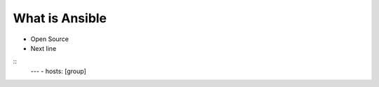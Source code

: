 What is Ansible
======

.. centered:: What is Ansible?
- Open Source
- Next line

::
    ---
    - hosts: [group]


 

